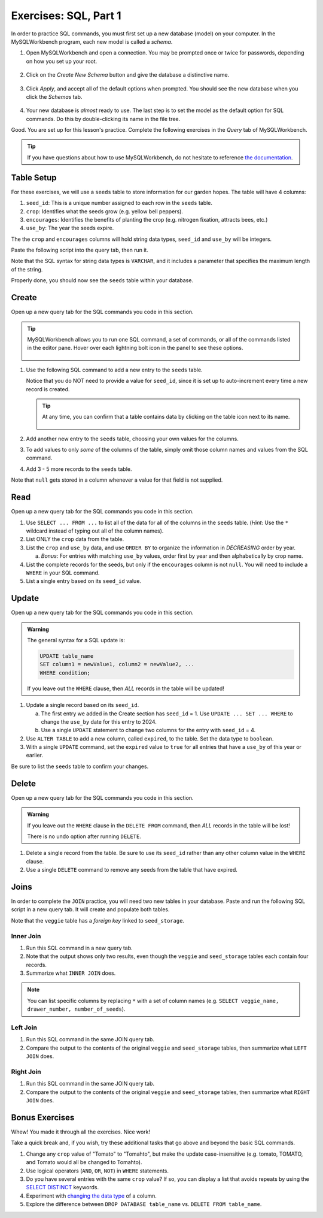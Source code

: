 Exercises: SQL, Part 1
======================

In order to practice SQL commands, you must first set up a new database (model)
on your computer. In the MySQLWorkbench program, each new model is called a
*schema*.

#. Open MySQLWorkbench and open a connection. You may be prompted once or twice
   for passwords, depending on how you set up your root.

   .. figure:: ./figures/mswHomeScreen.png
      :alt: MySQLWorkbench home screen.
      :scale: 60%

#. Click on the *Create New Schema* button and give the database a distinctive
   name.

   .. figure:: ./figures/createNewSchemaButton.png
      :alt: Create new schema button.

#. Click *Apply*, and accept all of the default options when prompted. You
   should see the new database when you click the *Schemas* tab.

   .. figure:: ./figures/practiceSchema.png
      :alt: New practice database in the file tree.
      :scale: 80%

#. Your new database is *almost* ready to use. The last step is to set the
   model as the default option for SQL commands. Do this by double-clicking its
   name in the file tree.

Good. You are set up for this lesson's practice. Complete the following
exercises in the *Query* tab of MySQLWorkbench.

.. admonition:: Tip

   If you have questions about how to use MySQLWorkbench, do not hesitate to
   reference `the documentation <https://dev.mysql.com/doc/workbench/en/wb-home.html>`__.

Table Setup
-----------

For these exercises, we will use a ``seeds`` table to store information for our
garden hopes. The table will have 4 columns:

#. ``seed_id``: This is a unique number assigned to each row in the ``seeds``
   table.
#. ``crop``: Identifies what the seeds grow (e.g. yellow bell peppers).
#. ``encourages``: Identifies the benefits of planting the crop (e.g. nitrogen
   fixation, attracts bees, etc.)
#. ``use_by``: The year the seeds expire.

The the ``crop`` and ``encourages`` columns will hold string data types,
``seed_id`` and ``use_by`` will be integers.

Paste the following script into the query tab, then run it.

.. sourcecode:: SQL
   :linenos:

   CREATE TABLE seeds (
      seed_id INTEGER PRIMARY KEY AUTO_INCREMENT,
      crop VARCHAR(40),
      encourages VARCHAR(80),
      use_by INTEGER
   );

Note that the SQL syntax for string data types is ``VARCHAR``, and it includes
a parameter that specifies the maximum length of the string.

Properly done, you should now see the ``seeds`` table within your database.

.. figure:: ./figures/seedsTableFileTree.png
   :alt: File tree for the seeds table.

Create
------

Open up a new query tab for the SQL commands you code in this section.

.. admonition:: Tip

   MySQLWorkbench allows you to run one SQL command, a set of commands, or all
   of the commands listed in the editor pane. Hover over each lightning bolt
   icon in the panel to see these options.

   .. figure:: ./figures/workbenchBoltIcons.png
      :alt: Lightning bold icons in MySQLWorkbench.

#. Use the following SQL command to add a new entry to the ``seeds`` table.

   .. sourcecode:: SQL
      :linenos:

      INSERT INTO seeds (crop, encourages, use_by)
      VALUES ("Agastache", "bees & hummingbirds", 2020);

   Notice that you do NOT need to provide a value for ``seed_id``, since it is
   set up to auto-increment every time a new record is created.

   .. admonition:: Tip

      At any time, you can confirm that a table contains data by clicking on
      the table icon next to its name.

      .. figure:: ./figures/seedsTableCheck.png
         :alt: View table contents button.

#. Add another new entry to the ``seeds`` table, choosing your own values for
   the columns.
#. To add values to only *some* of the columns of the table, simply omit those
   column names and values from the SQL command.

   .. sourcecode:: SQL
      :linenos:

      INSERT INTO seeds (crop, use_by)
      VALUES ("Sun Gold Tomato", 2022);

#. Add 3 - 5 more records to the ``seeds`` table.

Note that ``null`` gets stored in a column whenever a value for that field is
not supplied.

Read
----

Open up a new query tab for the SQL commands you code in this section.

#. Use ``SELECT ... FROM ...`` to list all of the data for all of the columns
   in the ``seeds`` table. (*Hint*: Use the ``*`` wildcard instead of typing
   out all of the column names).
#. List ONLY the ``crop`` data from the table.
#. List the ``crop`` and ``use_by`` data, and use ``ORDER BY`` to organize
   the information in *DECREASING* order by year.

   a. *Bonus*: For entries with matching ``use_by`` values, order first by
      year and then alphabetically by crop name.

#. List the complete records for the seeds, but only if the ``encourages``
   column is not ``null``. You will need to include a ``WHERE`` in your SQL
   command.
#. List a single entry based on its ``seed_id`` value.

Update
------

Open up a new query tab for the SQL commands you code in this section.

.. admonition:: Warning

   The general syntax for a SQL update is:

   .. sourcecode:: bash

      UPDATE table_name
      SET column1 = newValue1, column2 = newValue2, ...
      WHERE condition;

   If you leave out the ``WHERE`` clause, then *ALL* records in the table will
   be updated!


#. Update a single record based on its ``seed_id``.

   a. The first entry we added in the Create section has ``seed_id`` = 1. Use
      ``UPDATE ... SET ... WHERE`` to change the ``use_by`` date for this entry
      to 2024.
   b. Use a single ``UPDATE`` statement to change two columns for the entry
      with ``seed_id`` = 4.

#. Use ``ALTER TABLE`` to add a new column, called ``expired``, to the table.
   Set the data type to ``boolean``.
#. With a single ``UPDATE`` command, set the ``expired`` value to ``true`` for
   all entries that have a ``use_by`` of this year or earlier.

Be sure to list the ``seeds`` table to confirm your changes.

Delete
------

Open up a new query tab for the SQL commands you code in this section.

.. admonition:: Warning

   If you leave out the ``WHERE`` clause in the ``DELETE FROM`` command, then
   *ALL* records in the table will be lost!

   There is no undo option after running ``DELETE``.

#. Delete a single record from the table. Be sure to use its ``seed_id`` rather
   than any other column value in the ``WHERE`` clause.
#. Use a single ``DELETE`` command to remove any seeds from the table that have
   expired.

Joins
-----

In order to complete the ``JOIN`` practice, you will need two new tables in
your database. Paste and run the following SQL script in a new query tab. It
will create and populate both tables.

.. sourcecode:: sql
   :linenos:

   CREATE TABLE seed_storage (
      seed_storage INTEGER PRIMARY KEY AUTO_INCREMENT,
      number_of_seeds INTEGER,
      drawer_number INTEGER,
      reorder BOOLEAN
   );

   CREATE TABLE veggie (
      veggie_id INTEGER PRIMARY KEY AUTO_INCREMENT,
      veggie_name VARCHAR(40),
      companion_plant VARCHAR(80),
      seed_storage INTEGER,
      FOREIGN KEY (seed_storage) REFERENCES seed_storage(seed_storage)
   );

   INSERT INTO seed_storage (number_of_seeds, drawer_number, reorder)
   VALUES (150, 22, number_of_seeds <= 25);

   INSERT INTO seed_storage (number_of_seeds, drawer_number,reorder)
   VALUES (500, 3, number_of_seeds <= 25);

   INSERT INTO seed_storage (number_of_seeds, drawer_number, reorder)
   VALUES (25, 18, number_of_seeds <= 25);

   INSERT INTO seed_storage (number_of_seeds, drawer_number, reorder)
   VALUES (5, 7, number_of_seeds <= 25);

   INSERT INTO veggie (veggie_name, companion_plant)
   VALUES ("Broccoli", "Celery");

   INSERT INTO veggie (veggie_name, companion_plant, seed_storage)
   VALUES ("Carrot", "Radishes & Tomatoes", 1);

   INSERT INTO veggie (veggie_name, companion_plant)
   VALUES ("Green Beans", "Spinach, Corn & Peas");

   INSERT INTO veggie (veggie_name, companion_plant, seed_storage)
   VALUES ("Rutabaga", "Dill & Sage", 3);


Note that the ``veggie`` table has a *foreign key* linked to ``seed_storage``.

Inner Join
^^^^^^^^^^

#. Run this SQL command in a new query tab.

   .. sourcecode:: sql
      :linenos:

      SELECT *
      FROM veggie
      INNER JOIN seed_storage ON seed_storage.seed_storage = veggie.seed_storage;

#. Note that the output shows only two results, even though the ``veggie`` and
   ``seed_storage`` tables each contain four records.
#. Summarize what ``INNER JOIN`` does.

.. admonition:: Note

   You can list specific columns by replacing ``*`` with a set of column names
   (e.g. ``SELECT veggie_name, drawer_number, number_of_seeds``).

Left Join
^^^^^^^^^

#. Run this SQL command in the same JOIN query tab.

   .. sourcecode:: sql
      :linenos:

      SELECT *
      FROM veggie
      LEFT JOIN seed_storage ON veggie.seed_storage = seed_storage.seed_storage;

#. Compare the output to the contents of the original ``veggie`` and
   ``seed_storage`` tables, then summarize what ``LEFT JOIN`` does.

Right Join
^^^^^^^^^^

#. Run this SQL command in the same JOIN query tab.

   .. sourcecode:: sql
      :linenos:

      SELECT *
      FROM veggie
      RIGHT JOIN seed_storage ON veggie.seed_storage = seed_storage.seed_storage;

#. Compare the output to the contents of the original ``veggie`` and
   ``seed_storage`` tables, then summarize what ``RIGHT JOIN`` does.

Bonus Exercises
---------------

Whew! You made it through all the exercises. Nice work!

Take a quick break and, if you wish, try these additional tasks that go above
and beyond the basic SQL commands.

#. Change any ``crop`` value of "Tomato" to "Tomahto", but make the update
   case-insensitive (e.g. tomato, TOMATO, and Tomato would all be changed to
   Tomahto).
#. Use logical operators (``AND``, ``OR``, ``NOT``) in ``WHERE`` statements.
#. Do you have several entries with the same ``crop`` value? If so, you can
   display a list that avoids repeats by using the `SELECT DISTINCT <https://www.w3schools.com/sql/sql_distinct.asp>`__
   keywords.
#. Experiment with `changing the data type <https://www.w3schools.com/sql/sql_alter.asp>`__
   of a column.
#. Explore the difference between ``DROP DATABASE table_name`` vs.
   ``DELETE FROM table_name``.
